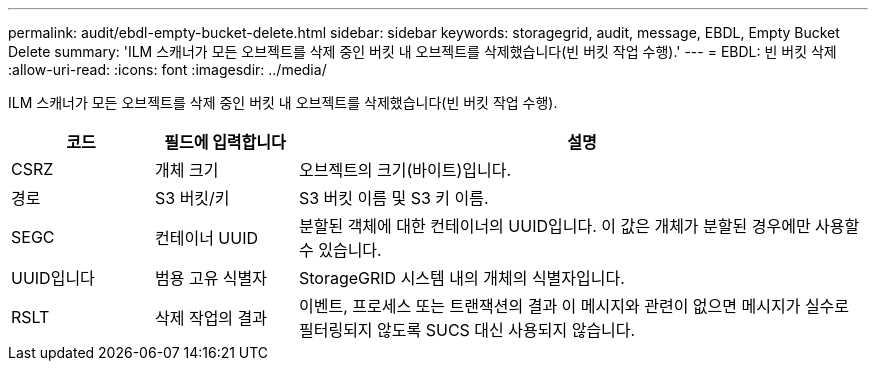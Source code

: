 ---
permalink: audit/ebdl-empty-bucket-delete.html 
sidebar: sidebar 
keywords: storagegrid, audit, message, EBDL, Empty Bucket Delete 
summary: 'ILM 스캐너가 모든 오브젝트를 삭제 중인 버킷 내 오브젝트를 삭제했습니다(빈 버킷 작업 수행).' 
---
= EBDL: 빈 버킷 삭제
:allow-uri-read: 
:icons: font
:imagesdir: ../media/


[role="lead"]
ILM 스캐너가 모든 오브젝트를 삭제 중인 버킷 내 오브젝트를 삭제했습니다(빈 버킷 작업 수행).

[cols="1a,1a,4a"]
|===
| 코드 | 필드에 입력합니다 | 설명 


 a| 
CSRZ
 a| 
개체 크기
 a| 
오브젝트의 크기(바이트)입니다.



 a| 
경로
 a| 
S3 버킷/키
 a| 
S3 버킷 이름 및 S3 키 이름.



 a| 
SEGC
 a| 
컨테이너 UUID
 a| 
분할된 객체에 대한 컨테이너의 UUID입니다. 이 값은 개체가 분할된 경우에만 사용할 수 있습니다.



 a| 
UUID입니다
 a| 
범용 고유 식별자
 a| 
StorageGRID 시스템 내의 개체의 식별자입니다.



 a| 
RSLT
 a| 
삭제 작업의 결과
 a| 
이벤트, 프로세스 또는 트랜잭션의 결과 이 메시지와 관련이 없으면 메시지가 실수로 필터링되지 않도록 SUCS 대신 사용되지 않습니다.

|===